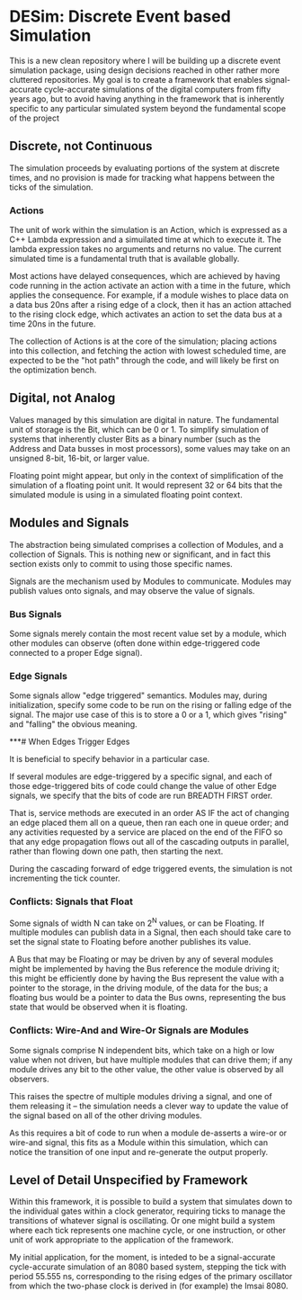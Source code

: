 * DESim: Discrete Event based Simulation

This is a new clean repository where I will be building up a discrete
event simulation package, using design decisions reached in other
rather more cluttered repositories. My goal is to create a framework
that enables signal-accurate cycle-accurate simulations of the digital
computers from fifty years ago, but to avoid having anything in the
framework that is inherently specific to any particular simulated
system beyond the fundamental scope of the project

** Discrete, not Continuous

The simulation proceeds by evaluating portions of the system at
discrete times, and no provision is made for tracking what happens
between the ticks of the simulation.

*** Actions

The unit of work within the simulation is an Action, which is
expressed as a C++ Lambda expression and a simuilated time at which to
execute it. The lambda expression takes no arguments and returns no
value. The current simulated time is a fundamental truth that is
available globally.

Most actions have delayed consequences, which are achieved by having
code running in the action activate an action with a time in the
future, which applies the consequence. For example, if a module wishes
to place data on a data bus 20ns after a rising edge of a clock, then
it has an action attached to the rising clock edge, which activates an
action to set the data bus at a time 20ns in the future.

The collection of Actions is at the core of the simulation; placing
actions into this collection, and fetching the action with lowest
scheduled time, are expected to be the "hot path" through the code,
and will likely be first on the optimization bench.

** Digital, not Analog

Values managed by this simulation are digital in nature. The
fundamental unit of storage is the Bit, which can be 0 or 1. To
simplify simulation of systems that inherently cluster Bits as a
binary number (such as the Address and Data busses in most
processors), some values may take on an unsigned 8-bit, 16-bit, or
larger value.

Floating point might appear, but only in the context of simplification
of the simulation of a floating point unit. It would represent 32 or
64 bits that the simulated module is using in a simulated floating
point context.

** Modules and Signals

The abstraction being simulated comprises a collection of Modules, and
a collection of Signals. This is nothing new or significant, and in
fact this section exists only to commit to using those specific names.

Signals are the mechanism used by Modules to communicate. Modules may
publish values onto signals, and may observe the value of signals.

*** Bus Signals

Some signals merely contain the most recent value set by a module,
which other modules can observe (often done within edge-triggered code
connected to a proper Edge signal).

*** Edge Signals

Some signals allow "edge triggered" semantics. Modules may, during
initialization, specify some code to be run on the rising or falling
edge of the signal. The major use case of this is to store a 0 or a 1,
which gives "rising" and "falling" the obvious meaning.

***# When Edges Trigger Edges

It is beneficial to specify behavior in a particular case.

If several modules are edge-triggered by a specific signal, and each
of those edge-triggered bits of code could change the value of other
Edge signals, we specify that the bits of code are run BREADTH FIRST
order.

That is, service methods are executed in an order AS IF the act of
changing an edge placed them all on a queue, then ran each one in
queue order; and any activities requested by a service are placed on
the end of the FIFO so that any edge propagation flows out all of the
cascading outputs in parallel, rather than flowing down one path, then
starting the next.

During the cascading forward of edge triggered events, the simulation
is not incrementing the tick counter.

*** Conflicts: Signals that Float

Some signals of width N can take on 2^N values, or can be Floating. If
multiple modules can publish data in a Signal, then each should take
care to set the signal state to Floating before another publishes its
value.

A Bus that may be Floating or may be driven by any of several modules
might be implemented by having the Bus reference the module driving
it; this might be efficiently done by having the Bus represent the
value with a pointer to the storage, in the driving module, of the
data for the bus; a floating bus would be a pointer to data the Bus
owns, representing the bus state that would be observed when it is
floating.

*** Conflicts: Wire-And and Wire-Or Signals are Modules

Some signals comprise N independent bits, which take on a high or low
value when not driven, but have multiple modules that can drive them;
if any module drives any bit to the other value, the other value is
observed by all observers.

This raises the spectre of multiple modules driving a signal, and one
of them releasing it -- the simulation needs a clever way to update
the value of the signal based on all of the other driving modules.

As this requires a bit of code to run when a module de-asserts a
wire-or or wire-and signal, this fits as a Module within this
simulation, which can notice the transition of one input and
re-generate the output properly.

** Level of Detail Unspecified by Framework

Within this framework, it is possible to build a system that simulates
down to the individual gates within a clock generator, requiring ticks
to manage the transitions of whatever signal is oscillating. Or one
might build a system where each tick represents one machine cycle, or
one instruction, or other unit of work appropriate to the application
of the framework.

My initial application, for the moment, is inteded to be a
signal-accurate cycle-accurate simulation of an 8080 based system,
stepping the tick with period 55.555 ns, corresponding to the rising
edges of the primary oscillator from which the two-phase clock is
derived in (for example) the Imsai 8080.
